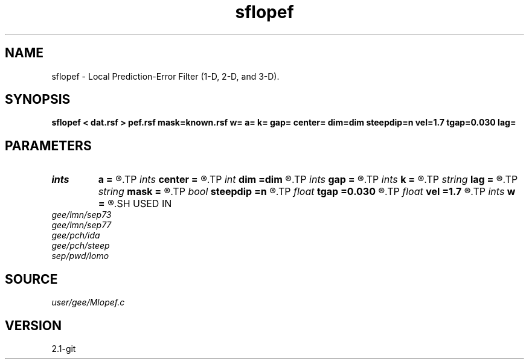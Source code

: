 .TH sflopef 1  "APRIL 2019" Madagascar "Madagascar Manuals"
.SH NAME
sflopef \- Local Prediction-Error Filter (1-D, 2-D, and 3-D). 
.SH SYNOPSIS
.B sflopef < dat.rsf > pef.rsf mask=known.rsf w= a= k= gap= center= dim=dim steepdip=n vel=1.7 tgap=0.030 lag=
.SH PARAMETERS
.PD 0
.TP
.I ints   
.B a
.B =
.R  	filter size  [dim1]
.TP
.I ints   
.B center
.B =
.R  	filter center  [dim1]
.TP
.I int    
.B dim
.B =dim
.R  	PEF dimensionality
.TP
.I ints   
.B gap
.B =
.R  	filter gap  [dim1]
.TP
.I ints   
.B k
.B =
.R  	number of windows  [dim1]
.TP
.I string 
.B lag
.B =
.R  	output file for filter lags
.TP
.I string 
.B mask
.B =
.R  	auxiliary input file name
.TP
.I bool   
.B steepdip
.B =n
.R  [y/n]	if y, do steep-dip PEF estimation
.TP
.I float  
.B tgap
.B =0.030
.R  	time gap for steep-dip decon
.TP
.I float  
.B vel
.B =1.7
.R  	velocity for steep-dip decon
.TP
.I ints   
.B w
.B =
.R  	window size  [dim1]
.SH USED IN
.TP
.I gee/lmn/sep73
.TP
.I gee/lmn/sep77
.TP
.I gee/pch/ida
.TP
.I gee/pch/steep
.TP
.I sep/pwd/lomo
.SH SOURCE
.I user/gee/Mlopef.c
.SH VERSION
2.1-git
